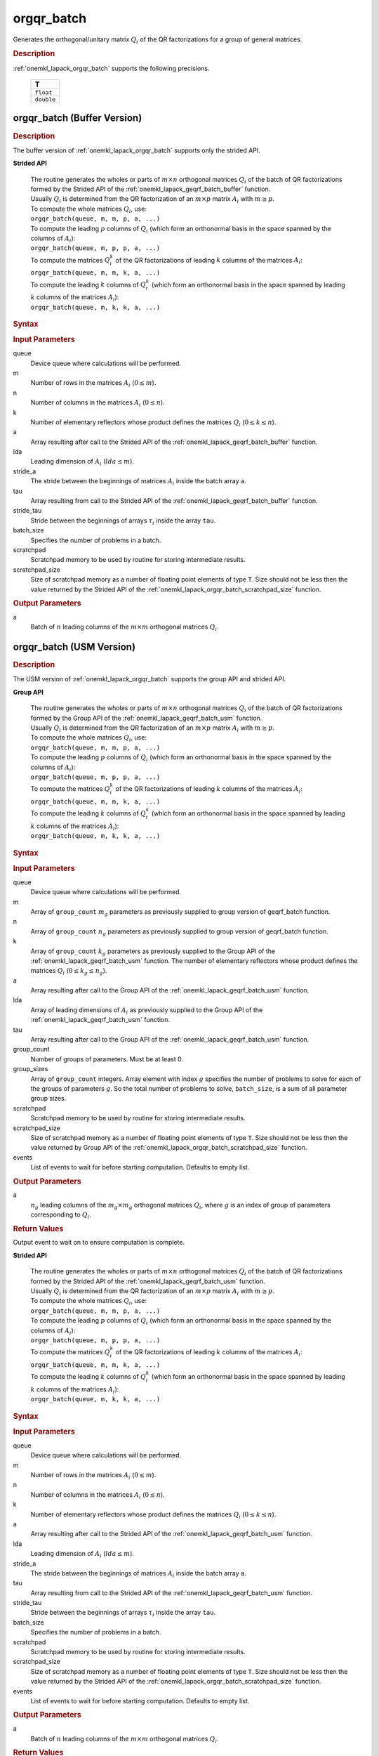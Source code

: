 .. _onemkl_lapack_orgqr_batch:

orgqr_batch
===========

Generates the orthogonal/unitary matrix :math:`Q_i` of the QR factorizations for a group of general matrices.

.. _onemkl_lapack_orgqr_batch_description:

.. rubric:: Description

:ref:`onemkl_lapack_orgqr_batch` supports the following precisions.

   .. list-table:: 
      :header-rows: 1

      * -  T 
      * -  ``float`` 
      * -  ``double`` 

.. _onemkl_lapack_orgqr_batch_buffer:

orgqr_batch (Buffer Version)
----------------------------

.. rubric:: Description

The buffer version of :ref:`onemkl_lapack_orgqr_batch` supports only the strided API. 
   
**Strided API**

 | The routine generates the wholes or parts of :math:`m \times n` orthogonal matrices :math:`Q_i` of the batch of QR factorizations formed by the Strided API of the :ref:`onemkl_lapack_geqrf_batch_buffer` function.
 | Usually :math:`Q_i` is determined from the QR factorization of an :math:`m \times p` matrix :math:`A_i` with :math:`m \ge p`.
 | To compute the whole matrices :math:`Q_i`, use:
 | ``orgqr_batch(queue, m, m, p, a, ...)``
 | To compute the leading :math:`p` columns of :math:`Q_i` (which form an orthonormal basis in the space spanned by the columns of :math:`A_i`):
 | ``orgqr_batch(queue, m, p, p, a, ...)``
 | To compute the matrices :math:`Q_i^k` of the QR factorizations of leading :math:`k` columns of the matrices :math:`A_i`:
 | ``orgqr_batch(queue, m, m, k, a, ...)``
 | To compute the leading :math:`k` columns of :math:`Q_i^k` (which form an orthonormal basis in the space spanned by leading :math:`k` columns of the matrices :math:`A_i`):
 | ``orgqr_batch(queue, m, k, k, a, ...)``

.. rubric:: Syntax

.. cpp:function::  void orgqr_batch(cl::sycl::queue &queue, std::int64_t m, std::int64_t n, std::int64_t k, cl::sycl::buffer<T> &a, std::int64_t lda, std::int64_t stride_a, cl::sycl::buffer<T> &tau, std::int64_t stride_tau, std::int64_t batch_size, cl::sycl::buffer<T> &scratchpad, std::int64_t scratchpad_size)

.. container:: section

   .. rubric:: Input Parameters

queue
  Device queue where calculations will be performed.

m
  Number of rows in the matrices :math:`A_i` (:math:`0 \le m`).

n
  Number of columns in the matrices :math:`A_i` (:math:`0 \le n`).

k
  Number of elementary reflectors whose product defines the matrices :math:`Q_i` (:math:`0 \le k \le n`).

a
  Array resulting after call to the Strided API of the :ref:`onemkl_lapack_geqrf_batch_buffer` function.

lda
  Leading dimension of :math:`A_i` (:math:`lda \le m`).

stride_a
  The stride between the beginnings of matrices :math:`A_i` inside the batch array ``a``.

tau
  Array resulting from call to the Strided API of the :ref:`onemkl_lapack_geqrf_batch_buffer` function.

stride_tau
  Stride between the beginnings of arrays :math:`\tau_i` inside the array ``tau``.

batch_size
  Specifies the number of problems in a batch.

scratchpad
  Scratchpad memory to be used by routine for storing intermediate results.

scratchpad_size
  Size of scratchpad memory as a number of floating point elements of type ``T``. Size should not be less then the value returned by the Strided API of the :ref:`onemkl_lapack_orgqr_batch_scratchpad_size` function.

.. container:: section

   .. rubric:: Output Parameters

a
  Batch of :math:`n` leading columns of the :math:`m \times m` orthogonal matrices :math:`Q_i`.

.. _onemkl_lapack_orgqr_batch_usm:

orgqr_batch (USM Version)
-------------------------

.. rubric:: Description

The USM version of :ref:`onemkl_lapack_orgqr_batch` supports the group API and strided API. 

**Group API**

 | The routine generates the wholes or parts of :math:`m \times n` orthogonal matrices :math:`Q_i` of the batch of QR factorizations formed by the Group API of the :ref:`onemkl_lapack_geqrf_batch_usm` function.
 | Usually :math:`Q_i` is determined from the QR factorization of an :math:`m \times p` matrix :math:`A_i` with :math:`m \ge p`.
 | To compute the whole matrices :math:`Q_i`, use:
 | ``orgqr_batch(queue, m, m, p, a, ...)``
 | To compute the leading :math:`p` columns of :math:`Q_i` (which form an orthonormal basis in the space spanned by the columns of :math:`A_i`):
 | ``orgqr_batch(queue, m, p, p, a, ...)``
 | To compute the matrices :math:`Q_i^k` of the QR factorizations of leading :math:`k` columns of the matrices :math:`A_i`:
 | ``orgqr_batch(queue, m, m, k, a, ...)``
 | To compute the leading :math:`k` columns of :math:`Q_i^k` (which form an orthonormal basis in the space spanned by leading :math:`k` columns of the matrices :math:`A_i`):
 | ``orgqr_batch(queue, m, k, k, a, ...)``

.. rubric:: Syntax

.. cpp:function::  cl::sycl::event orgqr_batch(cl::sycl::queue &queue, std::int64_t *m, std::int64_t *n, std::int64_t *k, T **a, std::int64_t *lda, T **tau, std::int64_t group_count, std::int64_t *group_sizes, T *scratchpad, std::int64_t scratchpad_size, const cl::sycl::vector_class<cl::sycl::event> &events = {})

.. container:: section

   .. rubric:: Input Parameters


queue
  Device queue where calculations will be performed.

m
  Array of ``group_count`` :math:`m_g` parameters as previously supplied to group version of geqrf_batch function.

n
  Array of ``group_count`` :math:`n_g` parameters as previously supplied to group version of geqrf_batch function.

k
  Array of ``group_count`` :math:`k_g` parameters as previously supplied to the Group API of the :ref:`onemkl_lapack_geqrf_batch_usm` function. The number of elementary reflectors whose product defines the matrices :math:`Q_i` (:math:`0 \le k_g \le n_g`).

a
  Array resulting after call to the Group API of the :ref:`onemkl_lapack_geqrf_batch_usm` function.

lda
  Array of leading dimensions of :math:`A_i` as previously supplied to the Group API of the :ref:`onemkl_lapack_geqrf_batch_usm` function.

tau
  Array resulting after call to the Group API of the :ref:`onemkl_lapack_geqrf_batch_usm` function.

group_count
  Number of groups of parameters. Must be at least 0.

group_sizes
  Array of ``group_count`` integers. Array element with index :math:`g` specifies the number of problems to solve for each of the groups of parameters :math:`g`. So the total number of problems to solve, ``batch_size``, is a sum of all parameter group sizes.

scratchpad
  Scratchpad memory to be used by routine for storing intermediate results.

scratchpad_size
  Size of scratchpad memory as a number of floating point elements of type ``T``. Size should not be less then the value returned by Group API of the :ref:`onemkl_lapack_orgqr_batch_scratchpad_size` function.

events
  List of events to wait for before starting computation. Defaults to empty list.

.. container:: section

   .. rubric:: Output Parameters

a
  :math:`n_g` leading columns of the :math:`m_g \times m_g` orthogonal matrices :math:`Q_i`, where :math:`g` is an index of group of parameters corresponding to :math:`Q_i`.

.. container:: section
   
   .. rubric:: Return Values

Output event to wait on to ensure computation is complete.

**Strided API**

 | The routine generates the wholes or parts of :math:`m \times n` orthogonal matrices :math:`Q_i` of the batch of QR factorizations formed by the Strided API of the :ref:`onemkl_lapack_geqrf_batch_usm` function.
 | Usually :math:`Q_i` is determined from the QR factorization of an :math:`m \times p` matrix :math:`A_i` with :math:`m \ge p`.
 | To compute the whole matrices :math:`Q_i`, use:
 | ``orgqr_batch(queue, m, m, p, a, ...)``
 | To compute the leading :math:`p` columns of :math:`Q_i` (which form an orthonormal basis in the space spanned by the columns of :math:`A_i`):
 | ``orgqr_batch(queue, m, p, p, a, ...)``
 | To compute the matrices :math:`Q_i^k` of the QR factorizations of leading :math:`k` columns of the matrices :math:`A_i`:
 | ``orgqr_batch(queue, m, m, k, a, ...)``
 | To compute the leading :math:`k` columns of :math:`Q_i^k` (which form an orthonormal basis in the space spanned by leading :math:`k` columns of the matrices :math:`A_i`):
 | ``orgqr_batch(queue, m, k, k, a, ...)``

.. rubric:: Syntax

.. cpp:function::  cl::sycl::event orgqr_batch(cl::sycl::queue &queue, std::int64_t m, std::int64_t n, std::int64_t k, T *a, std::int64_t lda, std::int64_t stride_a, T *tau, std::int64_t stride_tau, std::int64_t batch_size, T *scratchpad, std::int64_t scratchpad_size, const cl::sycl::vector_class<cl::sycl::event> &events = {});

.. container:: section

   .. rubric:: Input Parameters

queue
  Device queue where calculations will be performed.

m
  Number of rows in the matrices :math:`A_i` (:math:`0 \le m`).

n
  Number of columns in the matrices :math:`A_i` (:math:`0 \le n`).

k
  Number of elementary reflectors whose product defines the matrices :math:`Q_i` (:math:`0 \le k \le n`).

a
  Array resulting after call to the Strided API of the :ref:`onemkl_lapack_geqrf_batch_usm` function.

lda
  Leading dimension of :math:`A_i` (:math:`lda \le m`).

stride_a
  The stride between the beginnings of matrices :math:`A_i` inside the batch array ``a``.

tau
  Array resulting from call to the Strided API of the :ref:`onemkl_lapack_geqrf_batch_usm` function.

stride_tau
  Stride between the beginnings of arrays :math:`\tau_i` inside the array ``tau``.

batch_size
  Specifies the number of problems in a batch.

scratchpad
  Scratchpad memory to be used by routine for storing intermediate results.

scratchpad_size
  Size of scratchpad memory as a number of floating point elements of type ``T``. Size should not be less then the value returned by the Strided API of the :ref:`onemkl_lapack_orgqr_batch_scratchpad_size` function.

events
  List of events to wait for before starting computation. Defaults to empty list.

.. container:: section

   .. rubric:: Output Parameters

a
  Batch of :math:`n` leading columns of the :math:`m \times m` orthogonal matrices :math:`Q_i`.

.. container:: section
   
   .. rubric:: Return Values

Output event to wait on to ensure computation is complete.

